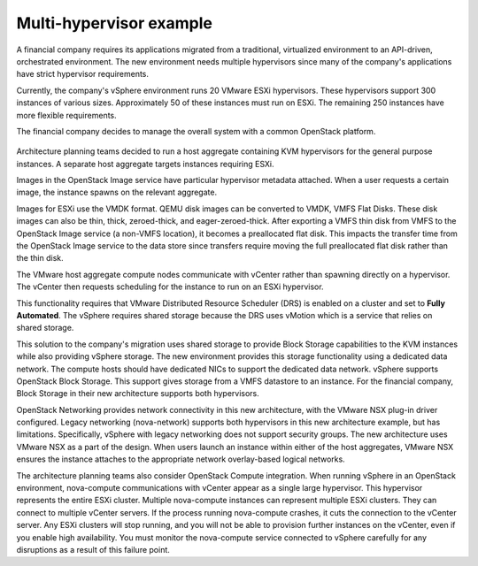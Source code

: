 ========================
Multi-hypervisor example
========================

A financial company requires its applications migrated
from a traditional, virtualized environment to an API-driven,
orchestrated environment. The new environment needs
multiple hypervisors since many of the company's applications
have strict hypervisor requirements.

Currently, the company's vSphere environment runs 20 VMware
ESXi hypervisors. These hypervisors support 300 instances of
various sizes. Approximately 50 of these instances must run
on ESXi. The remaining 250 instances have more flexible requirements.

The financial company decides to manage the
overall system with a common OpenStack platform.

.. figure:: ../figures/Compute_NSX.png
   :width: 100%

Architecture planning teams decided to run a host aggregate
containing KVM hypervisors for the general purpose instances.
A separate host aggregate targets instances requiring ESXi.

Images in the OpenStack Image service have particular
hypervisor metadata attached. When a user requests a
certain image, the instance spawns on the relevant aggregate.

Images for ESXi use the VMDK format. QEMU disk images can be
converted to VMDK, VMFS Flat Disks. These disk images
can also be thin, thick, zeroed-thick, and eager-zeroed-thick.
After exporting a VMFS thin disk from VMFS to the
OpenStack Image service (a non-VMFS location), it becomes a
preallocated flat disk. This impacts the transfer time from the
OpenStack Image service to the data store since transfers require
moving the full preallocated flat disk rather than the thin disk.

The VMware host aggregate compute nodes communicate with
vCenter rather than spawning directly on a hypervisor.
The vCenter then requests scheduling for the instance to run on
an ESXi hypervisor.

This functionality requires that VMware Distributed Resource
Scheduler (DRS) is enabled on a cluster and set to **Fully Automated**.
The vSphere requires shared storage because the DRS uses vMotion
which is a service that relies on shared storage.

This solution to the company's migration uses shared storage
to provide Block Storage capabilities to the KVM instances while
also providing vSphere storage. The new environment provides this
storage functionality using a dedicated data network. The
compute hosts should have dedicated NICs to support the
dedicated data network. vSphere supports OpenStack Block Storage. This
support gives storage from a VMFS datastore to an instance. For the
financial company, Block Storage in their new architecture supports
both hypervisors.

OpenStack Networking provides network connectivity in this new
architecture, with the VMware NSX plug-in driver configured. Legacy
networking (nova-network) supports both hypervisors in this new
architecture example, but has limitations. Specifically, vSphere
with legacy networking does not support security groups. The new
architecture uses VMware NSX as a part of the design. When users launch an
instance within either of the host aggregates, VMware NSX ensures the
instance attaches to the appropriate network overlay-based logical networks.

.. TODO update example??

The architecture planning teams also consider OpenStack Compute integration.
When running vSphere in an OpenStack environment, nova-compute
communications with vCenter appear as a single large hypervisor.
This hypervisor represents the entire ESXi cluster. Multiple nova-compute
instances can represent multiple ESXi clusters. They can connect to
multiple vCenter servers. If the process running nova-compute
crashes, it cuts the connection to the vCenter server.
Any ESXi clusters will stop running, and you will not be able to
provision further instances on the vCenter, even if you enable high
availability. You must monitor the nova-compute service connected
to vSphere carefully for any disruptions as a result of this failure point.
